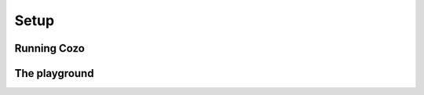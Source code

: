 ===========
Setup
===========


---------------
Running Cozo
---------------

---------------
The playground
---------------